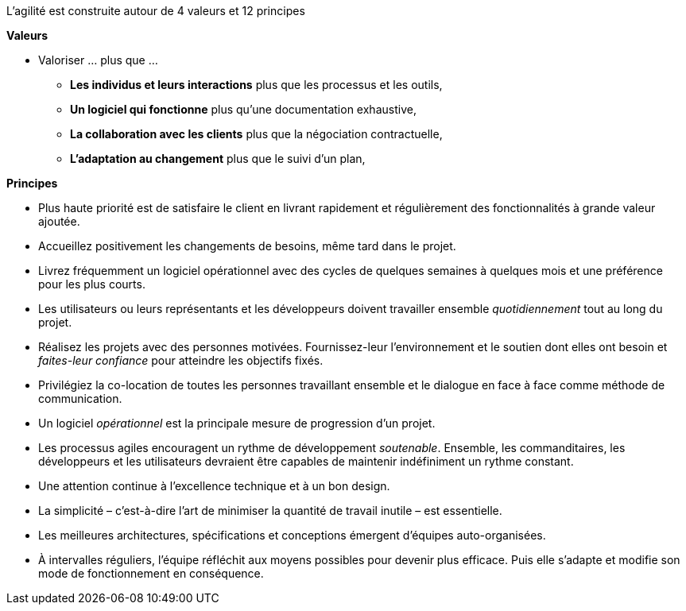 // tag::content[]
L'agilité est construite autour de 4 valeurs et 12 principes


**Valeurs**

* Valoriser ... plus que ...
** *Les individus et leurs interactions* plus que les processus et les outils,
** *Un logiciel qui fonctionne* plus qu’une documentation exhaustive,
** *La collaboration avec les clients* plus que la négociation contractuelle,
** *L’adaptation au changement* plus que le suivi d’un plan,

**Principes** 

* Plus haute priorité est de satisfaire le client en livrant rapidement et régulièrement des fonctionnalités à grande valeur ajoutée.
* Accueillez positivement les changements de besoins, même tard dans le projet.
* Livrez fréquemment un logiciel opérationnel avec des cycles de quelques semaines à quelques mois et une préférence pour les plus courts.
* Les utilisateurs ou leurs représentants et les développeurs doivent travailler ensemble _quotidiennement_ tout au long du projet.
* Réalisez les projets avec des personnes motivées. Fournissez-leur l’environnement et le soutien dont elles ont besoin et _faites-leur confiance_ pour atteindre les objectifs fixés.
* Privilégiez la co-location de toutes les personnes travaillant ensemble et le dialogue en face à face comme méthode de communication.
* Un logiciel _opérationnel_ est la principale mesure de progression d'un projet.
* Les processus agiles encouragent un rythme de développement _soutenable_. Ensemble, les commanditaires, les développeurs et les utilisateurs devraient être capables de maintenir indéfiniment un rythme constant.
* Une attention continue à l'excellence technique et à un bon design.
* La simplicité – c’est-à-dire l’art de minimiser la quantité de travail inutile – est essentielle.
* Les meilleures architectures, spécifications et conceptions émergent d'équipes auto-organisées.
* À intervalles réguliers, l'équipe réfléchit aux moyens possibles pour devenir plus efficace. Puis elle s'adapte et modifie son mode de fonctionnement en conséquence.

// end::content[]
